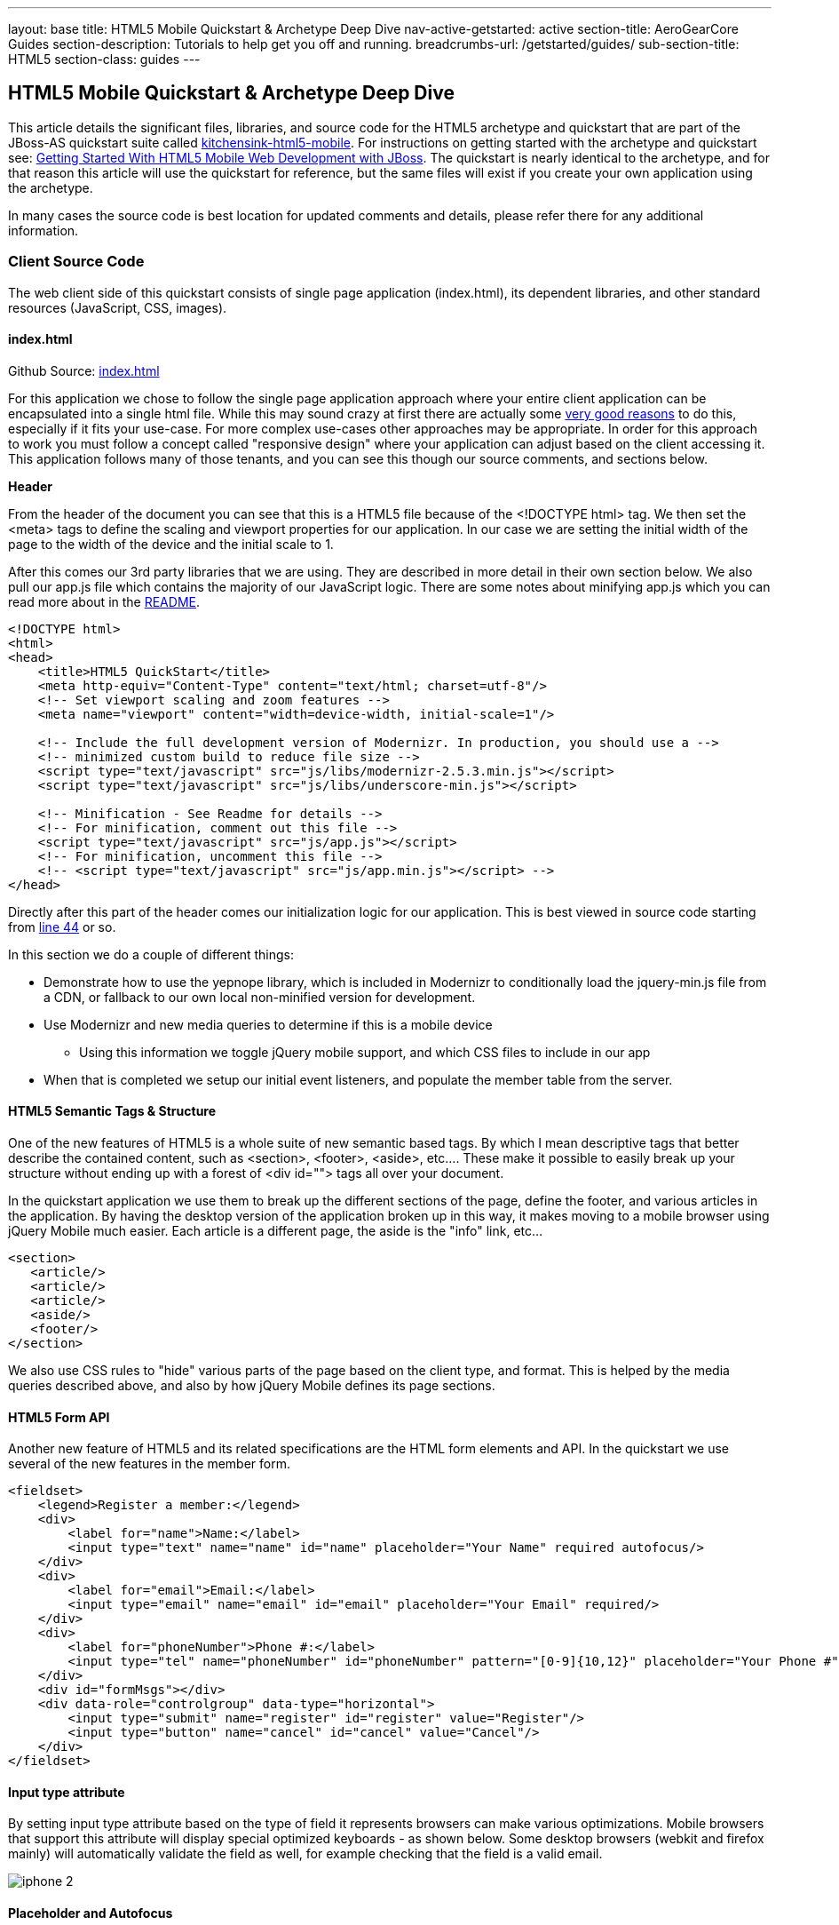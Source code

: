---
layout: base
title: HTML5 Mobile Quickstart & Archetype Deep Dive
nav-active-getstarted: active
section-title: AeroGearCore Guides
section-description: Tutorials to help get you off and running.
breadcrumbs-url: /getstarted/guides/
sub-section-title: HTML5
section-class: guides
---


== HTML5 Mobile Quickstart & Archetype Deep Dive

This article details the significant files, libraries, and source code for the HTML5 archetype and quickstart that are part of the JBoss-AS quickstart suite called https://github.com/jboss-developer/jboss-wfk-quickstarts/tree/2.7.x-develop/kitchensink-html5-mobile[kitchensink-html5-mobile]. For instructions on getting started with the archetype and quickstart see: link:../GetStartedHTML5MobileWeb[Getting Started With HTML5 Mobile Web Development with JBoss].  The quickstart is nearly identical to the archetype, and for that reason this article will use the quickstart for reference, but the same files will exist if you create your own application using the archetype.

In many cases the source code is best location for updated comments and details, please refer there for any additional information.

=== Client Source Code

The web client side of this quickstart consists of single page application (index.html), its dependent libraries, and other standard resources (JavaScript, CSS, images).

==== index.html

Github Source: https://github.com/jboss-developer/jboss-wfk-quickstarts/tree/2.7.x-develop/kitchensink-html5-mobile/src/main/webapp/index.html[index.html]

For this application we chose to follow the single page application approach where your entire client application can be encapsulated into a single html file.  While this may sound crazy at first there are actually some http://en.wikipedia.org/wiki/Single-page_application[very good reasons] to do this, especially if it fits your use-case.  For more complex use-cases other approaches may be appropriate.  In order for this approach to work you must follow a concept called "responsive design" where your application can adjust based on the client accessing it.  This application follows many of those tenants, and you can see this though our source comments, and sections below.

*Header*

From the header of the document you can see that this is a HTML5 file because of the <!DOCTYPE html> tag.  We then set the <meta> tags to define the scaling and viewport properties for our application.  In our case we are setting the initial width of the page to the width of the device and the initial scale to 1.

After this comes our 3rd party libraries that we are using.  They are described in more detail in their own section below.  We also pull our app.js file which contains the majority of our JavaScript logic. There are some notes about minifying app.js which you can read more about in the https://github.com/jboss-developer/jboss-wfk-quickstarts/tree/2.7.x-develop/kitchensink-html5-mobile/README.md[README].

[source, html]
----
<!DOCTYPE html>
<html>
<head>
    <title>HTML5 QuickStart</title>
    <meta http-equiv="Content-Type" content="text/html; charset=utf-8"/>
    <!-- Set viewport scaling and zoom features -->
    <meta name="viewport" content="width=device-width, initial-scale=1"/>

    <!-- Include the full development version of Modernizr. In production, you should use a -->
    <!-- minimized custom build to reduce file size -->
    <script type="text/javascript" src="js/libs/modernizr-2.5.3.min.js"></script>
    <script type="text/javascript" src="js/libs/underscore-min.js"></script>

    <!-- Minification - See Readme for details -->
    <!-- For minification, comment out this file -->
    <script type="text/javascript" src="js/app.js"></script>
    <!-- For minification, uncomment this file -->
    <!-- <script type="text/javascript" src="js/app.min.js"></script> -->
</head>
----

Directly after this part of the header comes our initialization logic for our application.  This is best viewed in source code starting from https://github.com/jboss-developer/jboss-wfk-quickstarts/tree/2.7.x-develop/kitchensink-html5-mobile/src/main/webapp/index.html#L44[line 44] or so.

In this section we do a couple of different things:

* Demonstrate how to use the yepnope library, which is included in Modernizr to conditionally load the jquery-min.js file from a CDN, or fallback to our own local non-minified version for development.

* Use Modernizr and new media queries to determine if this is a mobile device
** Using this information we toggle jQuery mobile support, and which CSS files to include in our app

* When that is completed we setup our initial event listeners, and populate the member table from the server.

==== HTML5 Semantic Tags & Structure

One of the new features of HTML5 is a whole suite of new semantic based tags.  By which I mean descriptive tags that better describe the contained content, such as <section>, <footer>, <aside>, etc....  These make it possible to easily break up your structure without ending up with a forest of  <div id=""> tags all over your document.

In the quickstart application we use them to break up the different sections of the page, define the footer, and various articles in the application. By having the desktop version of the application broken up in this way, it makes moving to a mobile browser using jQuery Mobile much easier.  Each article is a different page, the aside is the "info" link, etc...

[source, html]
----
<section>
   <article/>
   <article/>
   <article/>
   <aside/>
   <footer/>
</section>
----

We also use CSS rules to "hide" various parts of the page based on the client type, and format.  This is helped by the media queries described above, and also by how jQuery Mobile defines its page sections.

==== HTML5 Form API

Another new feature of HTML5 and its related specifications are the HTML form elements and API.  In the quickstart we use several of the new features in the member form.

[source, html]
----
<fieldset>
    <legend>Register a member:</legend>
    <div>
        <label for="name">Name:</label>
        <input type="text" name="name" id="name" placeholder="Your Name" required autofocus/>
    </div>
    <div>
        <label for="email">Email:</label>
        <input type="email" name="email" id="email" placeholder="Your Email" required/>
    </div>
    <div>
        <label for="phoneNumber">Phone #:</label>
        <input type="tel" name="phoneNumber" id="phoneNumber" pattern="[0-9]{10,12}" placeholder="Your Phone #" required/>
    </div>
    <div id="formMsgs"></div>
    <div data-role="controlgroup" data-type="horizontal">
        <input type="submit" name="register" id="register" value="Register"/>
        <input type="button" name="cancel" id="cancel" value="Cancel"/>
    </div>
</fieldset>
----

==== Input type attribute

By setting input type attribute based on the type of field it represents browsers can make various optimizations.  Mobile browsers that support this attribute will display special optimized keyboards - as shown below.  Some desktop browsers (webkit and firefox mainly) will automatically validate the field as well, for example checking that the field is a valid email.

image:img/iphone-2.jpg[]

==== Placeholder and Autofocus

You can also see the use of the "placeholder" and "autofocus" attributes.  The placeholder attribute allows you to set a default text string that will display in your field when there is no value.  This is great, especially for mobile devices where you can shrink or eliminate regular labels for fields.  The autofocus attribute is exactly as you would expect, for browsers that support this tag the keyboard/input focus will automatically be on the specified field.

==== Input Validation

One of the more critical updates to the form fields is around built in, client validation.  You'll notice attributes like "required" and "pattern".  These along with input type discussed above allow browsers that support it to validate fields on the client side.  For now this is limited to desktop Chrome, Safari, and Firefox, and their support is slightly different between them, but improvements are made all the time in this area.

Note: it is important that any validation you enter here should match the Bean Validation from Member.java class above.  We'll be looking to make this process easier and/or automated for you in the future!  It is also important not to assume this validation is available - it is always a good practice to validate at every tier.

=== app.js

Github Source: https://github.com/jboss-developer/jboss-wfk-quickstarts/tree/2.7.x-develop/kitchensink-html5-mobile/src/main/webapp/js/app.js[app.js]

The app.js file contains the example's core JavaScript logic, and handles the RESTful requests to the server, as well as handling the updates to the UI based on them.

==== updateMemberTable

This method performs a simple GET call to the server, calls the buildMemberRows() method with the response data.

[source, javascript]
----
/* Uses JAX-RS GET to retrieve current member list */
function updateMemberTable() {
    $.ajax({
        url: "rest/members",
        cache: false,
        success: function(data) {
            $('#members').empty().append(buildMemberRows(data));
        },
        error: function(error) {
            //console.log("error updating table -" + error.status);
        }
    });
}
----

==== buildMemberRows & getMemberTemplate

Using underscore.js these methods retrieve the template file from the server and populates it with the json data retrieved from the updateMemberTable method.  The output of this process is the table body for the member table on the application's main page.  For more on what underscore.js does check out the 3rd party section below and the project's home page.

[source, javascript]
----
function getMemberTemplate() {
    $.ajax({
        url: "tmpl/member.tmpl",
        dataType: "html",
        success: function( data ) {
            $( "head" ).append( data );
            updateMemberTable();
        }
    });
}

/* Builds the updated table for the member list */
function buildMemberRows(members) {
    return _.template( $( "#member-tmpl" ).html(), {"members": members});
}
----

==== registerMember

This method does the heavy lifting of creating a new member on the server using a POST request, and handling any error responses by highlighting fields that are not valid.  Besides basic steps like clearing out older messages, if the request is successful it triggers the member table to update.

[source, javascript]
----
function registerMember(memberData) {
    //clear existing  msgs
    $('span.invalid').remove();
    $('span.success').remove();

    $.ajax({
        url: 'rest/members',
        contentType: "application/json",
        dataType: "json",
        type: "POST",
        data: JSON.stringify(memberData),
        success: function(data) {
            //console.log("Member registered");

            //clear input fields
            $('#reg')[0].reset();

            //mark success on the registration form
            $('#formMsgs').append($('<span class="success">Member Registered</span>'));

            updateMemberTable();
        },
        error: function(error) {
            if ((error.status == 409) || (error.status == 400)) {
                //console.log("Validation error registering user!");

                var errorMsg = $.parseJSON(error.responseText);

                $.each(errorMsg, function(index, val) {
                    $('<span class="invalid">' + val + '</span>').insertAfter($('#' + index));
                });
            } else {
                //console.log("error - unknown server issue");
                $('#formMsgs').append($('<span class="invalid">Unknown server error</span>'));
            }
        }
    });
}
----

If, on the other hand the request fails for some reason the method processes the JSON response and based on the JAX-RS response status displays validation errors to the user based on the field, and message provided by the server.  For more on the response codes and format see the server side section below on the https://github.com/jboss-developer/jboss-wfk-quickstarts/tree/2.7.x-develop/kitchensink-html5-mobile/src/main/java/org/jboss/as/quickstarts/html5_mobile/rest/MemberService.java[MemberService.java] class.

=== CSS Files

Github Source: https://github.com/jboss-developer/jboss-wfk-quickstarts/tree/2.7.x-develop/kitchensink-html5-mobile/src/main/webapp/css[CSS directory]

In our example we have three CSS files; d.screen.css, m.screen.css and screen.css; d.screen.css is for desktop, m.screen.css is for mobile, screen.css is common to both. These contain the various styles needed for our application.  Most of it is standard CSS styling, but I wanted to point out where it uses the new CSS3 selectors to make styling table cells easy.

[source, css]
----
/* Using new CSS3 selectors for styling*/
#members > div:nth-child(odd) {
   background: #f4f3f3;
}

#members > div:nth-child(even) {
   background: #ffffff;
}
----

This is just one example of the many updates to the CSS selector options available in CSS3!  This code allow us to style even odd rows easily.  In the past we would have had to use generated style classes, or JavaScript - not any more!

=== 3rd Party Libraries

Github Source: JavaScript https://github.com/jboss-developer/jboss-wfk-quickstarts/tree/2.7.x-develop/kitchensink-html5-mobile/src/main/webapp/js[libs directory]

This application uses several 3rd party libraries to do some of the heavy lifting, and handle plumbing and boilerplate code.  These libraries represent just one combination, and there are many other quality libraries out there.  Look for more details and examples of these in the future.

All of these libraries are packaged in both development and minimized versions.  We recommend using the minimized versions for production for best performance.  Development versions are easier to work with while, you guessed it, developing, because you can easily debug into the source.

==== jQuery
Project Site: http://jquery.com/

One of the most popular general purpose JavaScript projects available.  This example uses it mainly for DOM manipulation and ajax requests.

==== jQuery Mobile
Project Site: http://jquerymobile.com/

One of several JavaScript mobile framework projects available.  This is very complete framework for mobile devices and has a great range of device support.  This also means it is one of the larger libraries out there so performance should be considered.  It does a great job of getting you running and is backed by the jQuery project.

==== Modernizr
Project Site: http://www.modernizr.com/

The Moderizr library is primarily used to check device, and browser capabilities allowing you to have a fine grain of control over your application no matter what device or client may be accessing it.  This library integrates with yepnope to combine feature detection with media queries and conditional resource loading.

==== Yepnope (Included in Modernizr)
Project Site: http://yepnopejs.com/

As the yepnope web site says it is an asynchronous conditional resource loader that's super-fast, and allows you to load only the scripts that your users need.  Our example uses it with modernizr to control resource loading and behavior based on the client accessing the application.

==== Underscore.js
Project Site: http://documentcloud.github.com/underscore/

This is great utility library that has many great functions.  This examples primary use for it is to process templating of new member table rows by dynamically loading and populating the https://github.com/jboss-developer/jboss-wfk-quickstarts/tree/2.7.x-develop/kitchensink-html5-mobile/src/main/webapp/tmpl/member.tmpl[member.tmpl] file.

=== JAX-RS Endpoint Source Code

The server side of this application consists of a basic domain model using Bean Validation, and JAX-RS service endpoints using RESTEasy to provide access.

==== Member.java
Github Source: https://github.com/jboss-developer/jboss-wfk-quickstarts/tree/2.7.x-develop/kitchensink-html5-mobile/src/main/java/org/jboss/as/quickstarts/html5_mobile/model/Member.java[Member.java]

[source, java]
----
@Entity
@XmlRootElement
@Table(name = "Member_html5mobi", uniqueConstraints = @UniqueConstraint(columnNames = "email"))
public class Member implements Serializable {
   /** Default value included to remove warning. Remove or modify at will. **/
   private static final long serialVersionUID = 1L;

   @Id
   @GeneratedValue
   private Long id;

   @NotNull
   @Size(min = 1, max = 25, message = "1-25 letters and spaces")
   @Pattern(regexp = "[A-Za-z ]*", message = "Only letters and spaces")
   private String name;

   @NotNull
   @NotEmpty
   @Email(message = "Invalid format")
   private String email;

   @NotNull
   @Size(min = 10, max = 12, message = "10-12 Numbers")
   @Digits(fraction = 0, integer = 12, message = "Not valid")
   @Column(name = "phone_number")
   private String phoneNumber;
----

Here you can see the domain object that is the base of our quickstart.  This class has three fields (Name, Email, and PhoneNumber).  It uses Bean Validation annotations to define constraints for each of these fields so that only valid values will be accepted.

Also note that at the top we are defining a table name for this object, and specifying that the Email field must be unique in the data table.  This will come into play later when need to validate this in the JAX-RS services, and process the response codes effectively.

=== MemberService.java
Github Source: https://github.com/jboss-developer/jboss-wfk-quickstarts/tree/2.7.x-develop/kitchensink-html5-mobile/src/main/java/org/jboss/as/quickstarts/html5_mobile/rest/MemberService.java[MemberService.java]

This class contains the actual RESTful endpoint definitions and processing code.  It uses RESTEasy which is JBoss's implementation of the JAX-RS specification to make this easy to do, and is configured using annotations.  A general discussion of JAX-RS is beyond the scope of this article but checkout the http://www.jboss.org/resteasy[RESTEasy] site for more!

[source, java]
----
@Path("/members")
@RequestScoped
@Stateful
public class MemberService {
    ....
----

Any requests to /members will be routered to this class and be processed by its methods that are defined below.

[source, java]
----
   @GET
   @Produces(MediaType.APPLICATION_JSON)
   public List<Member> listAllMembers()
   ...

   @GET
   @Path("/{id:[0-9][0-9]*}")
   @Produces(MediaType.APPLICATION_JSON)
   public Member lookupMemberById(@PathParam("id") long id) {
   ...
----

The methods above define the different ways of "getting" data from the service.  Not only can you get a full list of members, and individual members, you can get them in either JSON format.  The power of JAX-RS is that these are automatically marshaled from one form to another - we are just dealing with POJOs!

Adding members is where it gets more interesting.  We're creating new members using the traditional POST approach with the @POST annotation, you can see that the POST method is using form parameters.

[source, java]
----
@POST
@Consumes(MediaType.APPLICATION_JSON)
@Produces(MediaType.APPLICATION_JSON)
public Response createMember(Member member) {
...
----

Using those parameters it then constructs a new member object.  We don't want to just commit this to the database though.  We want to make sure it is valid first!

[source, java]
----
try {
    //Validates member using bean validation
    validateMember(member);
----

The validateMember method validates the given Member variable and throws validation exceptions based on the type of error.  If the error is a standard bean validation violation then it will throw a ConstraintValidationException containing a set of the constraints violated.  If the error is caused because an existing member with the same email is registered it throws a regular validation exception so that it can be interpreted separately by the catch block.

[source, java]
----
} catch (ConstraintViolationException ce) {
            //Handle bean validation issues
       builder = createViolationResponse(ce.getConstraintViolations());
} catch (ValidationException e) {
       //Handle the unique constrain violation
       Map<String, String> responseObj = new HashMap<String, String>();
       responseObj.put("email", "Email taken");
       builder = Response.status(Response.Status.CONFLICT).entity(responseObj);
}
----

If the member is not valid then a map is created that contains the field name(s) that are not valid, and the error message associated with them from model class.  It is also very important to set the response code correctly.  In our case with use 400 BAD REQUEST for standard constraints, and 409 CONFLICT is another member already has the same email.

If the member is valid the object is committed to the database and a CDI event is triggered just in case anything in the application wanted to know when a new member was created.  The method then returns a standard HTTP 200 OK message using the Response.OK() method.

[source, java]
----
//Register the member
log.info("Registering " + member.getName());
em.persist(member);


//Trigger the creation event
memberEventSrc.fire(member);


//Create an "ok" response
builder = Response.ok();
...
----

=== JSONP Support

Github Source: https://github.com/jboss-developer/jboss-wfk-quickstarts/tree/2.7.x-develop/kitchensink-html5-mobile/src/main/java/org/jboss/as/quickstarts/html5_mobile/util/JSONPRequestFilter.java[JSONPRequestFilter.java]

JSONP support makes requests accessible across domains by adding a callback function to the response. This may be necessary in certain situations like requesting information from a sub-domain of your site.  Look for more specific information on JSONP in a separate article, as it is a topic all its own.

=== Misc
Github Source: https://github.com/jboss-developer/jboss-wfk-quickstarts/tree/2.7.x-develop/kitchensink-html5-mobile/src/main/java/org/jboss/as/quickstarts/html5_mobile/rest/JaxRsActivator.java[JaxRsActivator.java]

The JaxRsActivator class does two things for us.  First is initializes JAX-RS without the need of a web.xml file, and second it defined the root path for all other JAX-RS HTTP call like this:

[source, java]
----
@ApplicationPath("/rest")
public class JaxRsActivator extends Application {
   /* class body intentionally left blank */
}
----

Github Source: https://github.com/jboss-developer/jboss-wfk-quickstarts/tree/2.7.x-develop/kitchensink-html5-mobile/src/main/java/org/jboss/as/quickstarts/html5_mobile/util/Resources.java[Resources.java]

The Resources class uses CDI to alias Java EE resources, such as the persistence context, to CDI beans.  This makes them available to all other CDI beans, ala MemberSerice.java.

=== Testing the Application Code
Testing an HTML5 based application requires some addition considerations.  First you need to test the JAX-RS  back end services.  Second with more logic existing in JavaScript you need an effective way of unit testing that.

We will cover this in more detail in: Testing HTML5 Mobile Quickstart & Archetype (Coming Soon)


